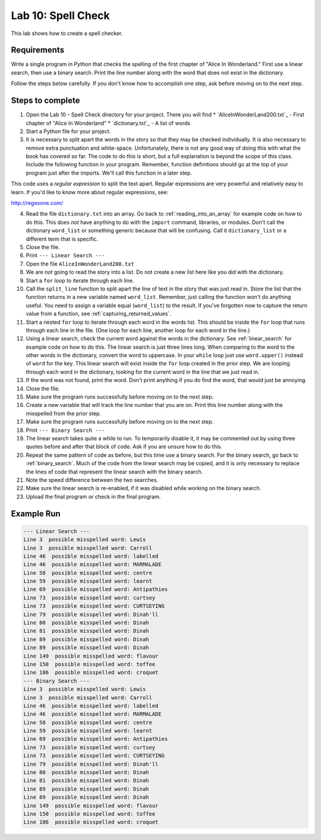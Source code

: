 .. _lab-10:

Lab 10: Spell Check
===================

This lab shows how to create a spell checker.

Requirements
------------

Write a single program in Python that checks the spelling of the first chapter
of "Alice In Wonderland." First use a linear search, then use a binary search.
Print the line number along with the word that does not exist in the dictionary.

Follow the steps below carefully. If you don't know how to accomplish one step,
ask before moving on to the next step.

Steps to complete
-----------------

1.  Open the Lab 10 - Spell Check directory for your project. There you will find
    * `AliceInWonderLand200.txt`_ - First chapter of "Alice In Wonderland"
    * `dictionary.txt`_ - A list of words
2.  Start a Python file for your project.
3.  It is necessary to split apart the words in the story so that they may be
    checked individually. It is also necessary to remove extra punctuation and
    white-space. Unfortunately, there is not any good way of doing this with
    what the book has covered so far. The code to do this is short, but a full
    explanation is beyond the scope of this class. Include the following
    function in your program. Remember, function definitions should go at
    the top of your program just after the imports. We'll call this function
    in a later step.

.. code-block:: python
    :caption: Function to split apart words in a string and return them as a list

    import re

    # This function takes in a line of text and returns
    # a list of words in the line.
    def split_line(line):
        return re.findall('[A-Za-z]+(?:\'[A-Za-z]+)?',line)

This code uses a *regular expression* to split the text apart. Regular
expressions are very powerful and relatively easy to learn. If you'd like to
know more about regular expressions, see:

http://regexone.com/

4.  Read the file ``dictionary.txt`` into an array. Go back to
    :ref:`reading_into_an_array` for example code on how to do
    this. This does *not* have anything to do with the ``import`` command, libraries,
    or modules. Don't call the dictionary ``word_list`` or something generic
    because that will be confusing. Call it ``dictionary_list`` or a different
    term that is specific.
5.  Close the file.
6.  Print ``--- Linear Search ---``
7.  Open the file ``AliceInWonderLand200.txt``
8.  We are *not* going to read the story into a list. Do not create a new list
    here like you did with the dictionary.
9.  Start a ``for`` loop to iterate through each line.
10. Call the ``split_line`` function to split apart the line of text in the
    story that was just read in. Store the list that the function returns in a
    new variable named ``word_list``. Remember, just calling the function won't do
    anything useful. You need to assign a variable equal (``word_list``) to the result.
    If you've forgotten now to capture the return value from a function, see
    :ref:`capturing_returned_values`.
11. Start a nested ``for`` loop to iterate through each word in the words list.
    This should be inside the ``for`` loop that runs through each line in the file.
    (One loop for each line, another loop for each word in the line.)
12. Using a linear search, check the current word against the words in the
    dictionary. See :ref:`linear_search`
    for example code on how to do this. The linear search is just three lines
    long. When comparing to the word to the other words in the dictionary,
    convert the word to uppercase. In your ``while`` loop just use ``word.upper()``
    instead of ``word`` for the key. This linear search will exist inside the ``for``
    loop created in the prior step. We are looping through each word in the
    dictionary, looking for the current word in the line that we just read in.
13. If the word was not found, print the word. Don't print anything if you do
    find the word, that would just be annoying.
14. Close the file.
15. Make sure the program runs successfully before moving on to the next step.
16. Create a new variable that will track the line number that you are on.
    Print this line number along with the misspelled from the prior step.
17. Make sure the program runs successfully before moving on to the next step.
18. Print ``--- Binary Search ---``
19. The linear search takes quite a while to run. To temporarily disable it,
    it may be commented out by using three quotes before and after that block
    of code. Ask if you are unsure how to do this.
20. Repeat the same pattern of code as before, but this time use a binary
    search.
    For the binary search, go back to :ref:`binary_search`.
    Much of the code from the linear search may be copied, and it is
    only necessary to replace the lines of code that represent the linear
    search with the binary search.
21. Note the speed difference between the two searches.
22. Make sure the linear search is re-enabled, if it was disabled while
    working on the binary search.
23. Upload the final program or check in the final program.

Example Run
-----------

.. code-block:: text

    --- Linear Search ---
    Line 3  possible misspelled word: Lewis
    Line 3  possible misspelled word: Carroll
    Line 46  possible misspelled word: labelled
    Line 46  possible misspelled word: MARMALADE
    Line 58  possible misspelled word: centre
    Line 59  possible misspelled word: learnt
    Line 69  possible misspelled word: Antipathies
    Line 73  possible misspelled word: curtsey
    Line 73  possible misspelled word: CURTSEYING
    Line 79  possible misspelled word: Dinah'll
    Line 80  possible misspelled word: Dinah
    Line 81  possible misspelled word: Dinah
    Line 89  possible misspelled word: Dinah
    Line 89  possible misspelled word: Dinah
    Line 149  possible misspelled word: flavour
    Line 150  possible misspelled word: toffee
    Line 186  possible misspelled word: croquet
    --- Binary Search ---
    Line 3  possible misspelled word: Lewis
    Line 3  possible misspelled word: Carroll
    Line 46  possible misspelled word: labelled
    Line 46  possible misspelled word: MARMALADE
    Line 58  possible misspelled word: centre
    Line 59  possible misspelled word: learnt
    Line 69  possible misspelled word: Antipathies
    Line 73  possible misspelled word: curtsey
    Line 73  possible misspelled word: CURTSEYING
    Line 79  possible misspelled word: Dinah'll
    Line 80  possible misspelled word: Dinah
    Line 81  possible misspelled word: Dinah
    Line 89  possible misspelled word: Dinah
    Line 89  possible misspelled word: Dinah
    Line 149  possible misspelled word: flavour
    Line 150  possible misspelled word: toffee
    Line 186  possible misspelled word: croquet
